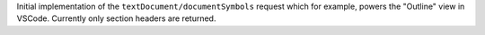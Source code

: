 Initial implementation of the ``textDocument/documentSymbols`` request which for example, powers the "Outline" view in VSCode.
Currently only section headers are returned.
